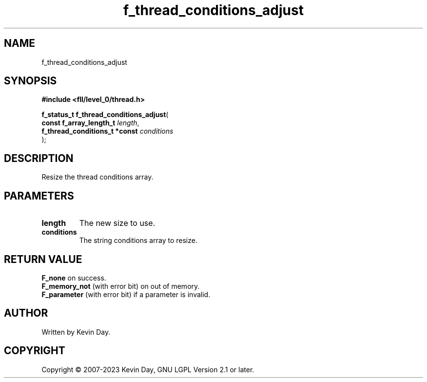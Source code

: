 .TH f_thread_conditions_adjust "3" "July 2023" "FLL - Featureless Linux Library 0.6.9" "Library Functions"
.SH "NAME"
f_thread_conditions_adjust
.SH SYNOPSIS
.nf
.B #include <fll/level_0/thread.h>
.sp
\fBf_status_t f_thread_conditions_adjust\fP(
    \fBconst f_array_length_t       \fP\fIlength\fP,
    \fBf_thread_conditions_t *const \fP\fIconditions\fP
);
.fi
.SH DESCRIPTION
.PP
Resize the thread conditions array.
.SH PARAMETERS
.TP
.B length
The new size to use.

.TP
.B conditions
The string conditions array to resize.

.SH RETURN VALUE
.PP
\fBF_none\fP on success.
.br
\fBF_memory_not\fP (with error bit) on out of memory.
.br
\fBF_parameter\fP (with error bit) if a parameter is invalid.
.SH AUTHOR
Written by Kevin Day.
.SH COPYRIGHT
.PP
Copyright \(co 2007-2023 Kevin Day, GNU LGPL Version 2.1 or later.
